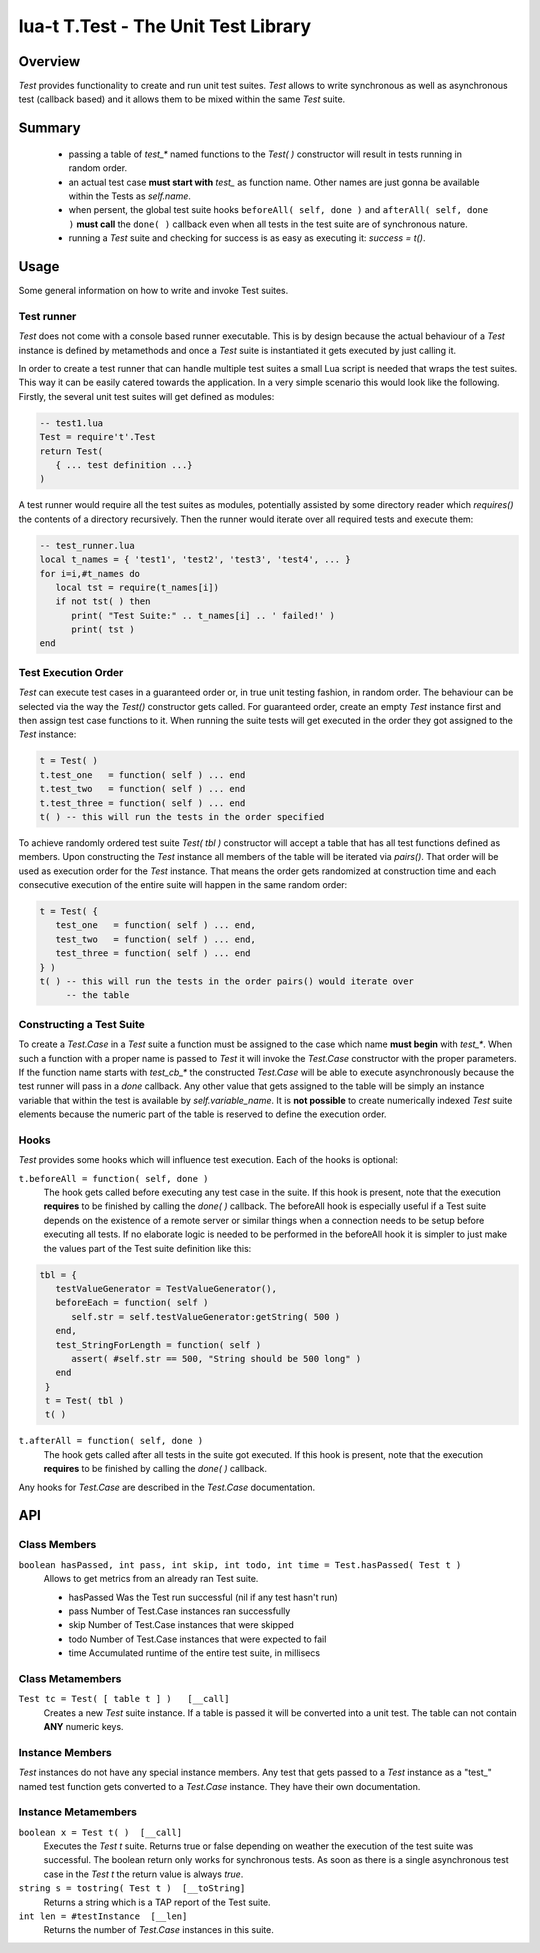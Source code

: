 lua-t T.Test - The Unit Test Library
++++++++++++++++++++++++++++++++++++


Overview
========

`Test` provides functionality to create and run unit test suites.  `Test`
allows to write synchronous as well as asynchronous test (callback based) and it
allows them to be mixed within the same `Test` suite.


Summary
=======

 - passing a table of `test_*` named functions to the `Test( )` constructor
   will result in tests running in random order.
 - an actual test case **must start with** `test_` as function name.  Other
   names are just gonna be available within the Tests as `self.name`.
 - when persent, the global test suite hooks ``beforeAll( self, done )`` and
   ``afterAll( self, done )`` **must call** the ``done( )`` callback even
   when all tests in the test suite are of synchronous nature.
 - running a `Test` suite and checking for success is as easy as executing
   it: `success = t()`.


Usage
=====

Some general information on how to write and invoke Test suites.


Test runner
-----------

`Test` does not come with a console based runner executable.  This is by
design because the actual behaviour of a `Test` instance is defined by
metamethods and once a `Test` suite is instantiated it gets executed by just
calling it.

In order to create a test runner that can handle multiple test suites a
small Lua script is needed that wraps the test suites.  This way it can be
easily catered towards the application.  In a very simple scenario this
would look like the following.  Firstly, the several unit test suites will
get defined as modules:

.. code:: lua

  -- test1.lua
  Test = require't'.Test
  return Test(
     { ... test definition ...}
  )

A test runner would require all the test suites as modules, potentially
assisted by some directory reader which `requires()` the contents of a
directory recursively.  Then the runner would iterate over all required
tests and execute them:

.. code:: lua

  -- test_runner.lua
  local t_names = { 'test1', 'test2', 'test3', 'test4', ... }
  for i=i,#t_names do
     local tst = require(t_names[i])
     if not tst( ) then
        print( "Test Suite:" .. t_names[i] .. ' failed!' )
        print( tst )
  end


Test Execution Order
--------------------

`Test` can execute test cases in a guaranteed order or, in true unit testing
fashion, in random order.  The behaviour can be selected via the way the
`Test()` constructor gets called.  For guaranteed order, create an empty
`Test` instance first and then assign test case functions to it.  When
running the suite tests will get executed in the order they got assigned to
the `Test` instance:

.. code:: lua

  t = Test( )
  t.test_one   = function( self ) ... end
  t.test_two   = function( self ) ... end
  t.test_three = function( self ) ... end
  t( ) -- this will run the tests in the order specified

To achieve randomly ordered test suite `Test( tbl )` constructor will accept
a table that has all test functions defined as members.  Upon constructing
the `Test` instance all members of the table will be iterated via `pairs()`.
That order will be used as execution order for the `Test` instance.  That
means the order gets randomized at construction time and each consecutive
execution of the entire suite will happen in the same random order:

.. code:: lua

  t = Test( {
     test_one   = function( self ) ... end,
     test_two   = function( self ) ... end,
     test_three = function( self ) ... end
  } )
  t( ) -- this will run the tests in the order pairs() would iterate over
       -- the table


Constructing a Test Suite
-------------------------

To create a `Test.Case` in a `Test` suite a function must be assigned to the
case which name **must begin** with `test_*`.  When such a function with a
proper name is passed to `Test` it will invoke the `Test.Case` constructor
with the proper parameters.  If the function name starts with `test_cb_*`
the constructed `Test.Case` will be able to execute asynchronously because
the test runner will pass in a `done` callback.  Any other value that gets
assigned to the table will be simply an instance variable that within the
test is available by `self.variable_name`.  It is **not possible** to create
numerically indexed `Test` suite elements because the numeric part of the
table is reserved to define the execution order.


Hooks
-----

`Test` provides some hooks which will influence test execution.  Each of the
hooks is optional:

``t.beforeAll = function( self, done )``
  The hook gets called before executing any test case in the suite.  If this
  hook is present, note that the execution **requires** to be finished by
  calling the `done( )` callback.  The beforeAll hook is especially useful
  if a Test suite depends on the existence of a remote server or similar
  things when a connection needs to be setup before executing all tests.  If
  no elaborate logic is needed to be performed in the beforeAll hook it is
  simpler to just make the values part of the Test suite definition like
  this:

.. code:: lua

  tbl = {
     testValueGenerator = TestValueGenerator(),
     beforeEach = function( self )
        self.str = self.testValueGenerator:getString( 500 )
     end,
     test_StringForLength = function( self )
        assert( #self.str == 500, "String should be 500 long" )
     end
   }
   t = Test( tbl )
   t( )

``t.afterAll = function( self, done )``
  The hook gets called after all tests in the suite got executed.  If this
  hook is present, note that the execution **requires** to be finished by
  calling the `done( )` callback.

Any hooks for `Test.Case` are described in the `Test.Case` documentation.


API
===

Class Members
-------------

``boolean hasPassed, int pass, int skip, int todo, int time = Test.hasPassed( Test t )``
  Allows to get metrics from an already ran Test suite.

  - hasPassed   Was the Test run successful (nil if any test hasn't run)
  - pass        Number of Test.Case instances ran successfully
  - skip        Number of Test.Case instances that were skipped
  - todo        Number of Test.Case instances that were expected to fail
  - time        Accumulated runtime of the entire test suite, in millisecs

Class Metamembers
-----------------

``Test tc = Test( [ table t ] )   [__call]``
  Creates a new `Test` suite instance.  If a table is passed it will be
  converted into a unit test.  The table can not contain **ANY** numeric
  keys.


Instance Members
----------------

`Test` instances do not have any special instance members.  Any test that
gets passed to a `Test` instance as a "test_" named test function gets
converted to a `Test.Case` instance.  They have their own documentation.


Instance Metamembers
--------------------

``boolean x = Test t( )  [__call]``
  Executes the `Test t` suite.  Returns true or false depending on weather
  the execution of the test suite was successful.  The boolean return only
  works for synchronous tests.  As soon as there is a single asynchronous
  test case in the `Test t` the return value is always `true`.

``string s = tostring( Test t )  [__toString]``
  Returns a string which is a TAP report of the Test suite.

``int len = #testInstance  [__len]``
  Returns the number of `Test.Case` instances in this suite.

